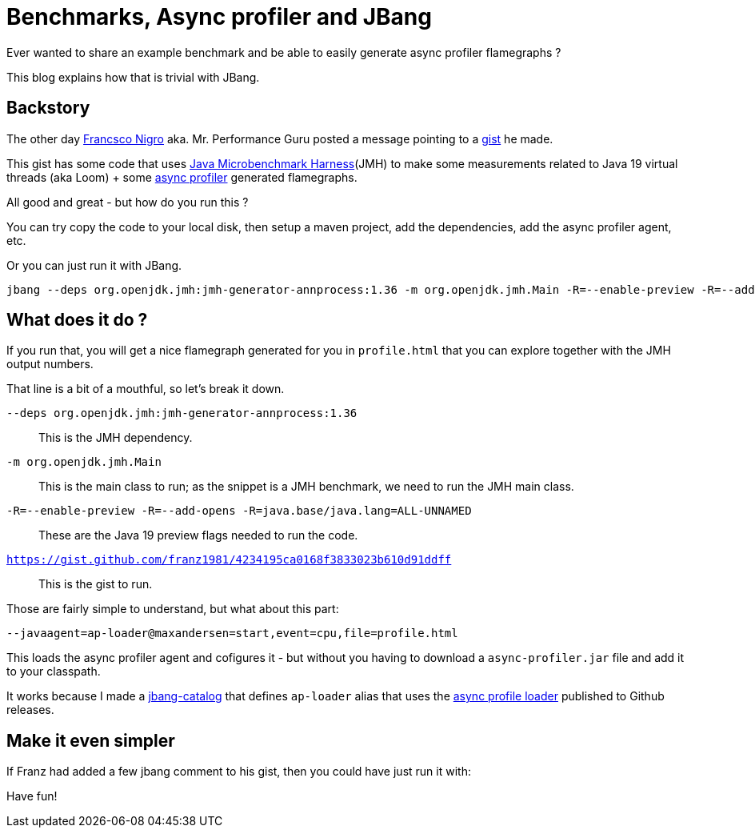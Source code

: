 = Benchmarks, Async profiler and JBang 
:page-layout: post
ifdef::env-github,env-browser,env-vscode[:imagesdir: ..]

Ever wanted to share an example benchmark and be able to easily generate async profiler flamegraphs ? 

This blog explains how that is trivial with JBang.  

== Backstory

The other day https://twitter.com/forked_franz[Francsco Nigro] aka. Mr. Performance Guru posted a message pointing to a https://gist.github.com/franz1981/4234195ca0168f3833023b610d91ddff[gist] he made. 

This gist has some code that uses https://github.com/openjdk/jmh[Java Microbenchmark Harness](JMH) to make some measurements related to Java 19 virtual threads (aka Loom) + some https://github.com/jvm-profiling-tools/async-profiler[async profiler] generated flamegraphs.

All good and great - but how do you run this ?

You can try copy the code to your local disk, then setup a maven project, add the dependencies, add the async profiler agent, etc.

Or you can just run it with JBang.

[source,bash]
----
jbang --deps org.openjdk.jmh:jmh-generator-annprocess:1.36 -m org.openjdk.jmh.Main -R=--enable-preview -R=--add-opens -R=java.base/java.lang=ALL-UNNAMED --javaagent=ap-loader@maxandersen=start,event=cpu,file=profile.html https://gist.github.com/franz1981/4234195ca0168f3833023b610d91ddff
----

== What does it do ?

If you run that, you will get a nice flamegraph generated for you in `profile.html` that you can explore together with the JMH output numbers.

That line is a bit of a mouthful, so let's break it down.

`--deps org.openjdk.jmh:jmh-generator-annprocess:1.36`:: This is the JMH dependency. 
`-m org.openjdk.jmh.Main`:: This is the main class to run; as the snippet is a JMH benchmark, we need to run the JMH main class.
`-R=--enable-preview -R=--add-opens -R=java.base/java.lang=ALL-UNNAMED`:: These are the Java 19 preview flags needed to run the code. 
`https://gist.github.com/franz1981/4234195ca0168f3833023b610d91ddff`:: This is the gist to run.

Those are fairly simple to understand, but what about this part:

`--javaagent=ap-loader@maxandersen=start,event=cpu,file=profile.html`

This loads the async profiler agent and cofigures it - but without you having to download a `async-profiler.jar` file and add it to your classpath. 

It works because I made a https://github.com/maxandersen/jbang-catalog[jbang-catalog] that defines `ap-loader` alias that uses the https://github.com/jvm-profiling-tools/ap-loader[async profile loader] published to Github releases.

== Make it even simpler

If Franz had added a few jbang comment to his gist, then you could have just run it with:

Have fun!
